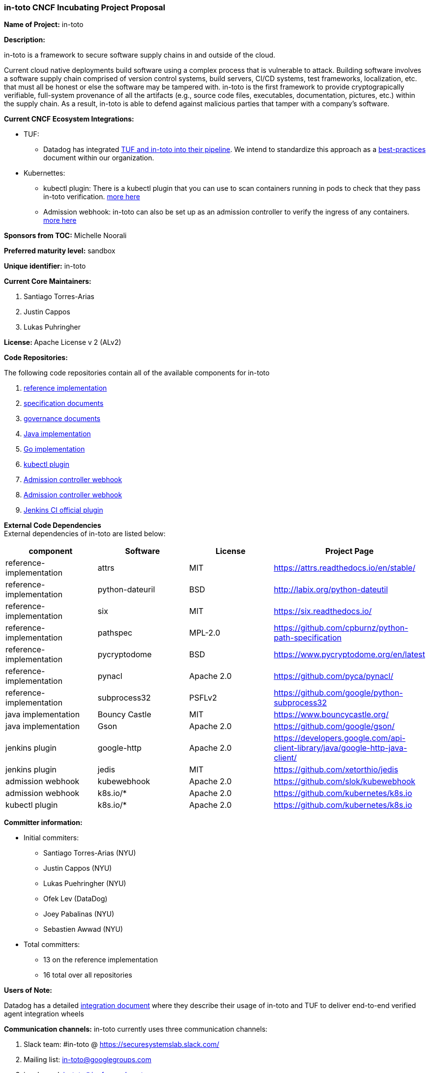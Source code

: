 === in-toto CNCF Incubating Project Proposal

*Name of Project:* in-toto

*Description:*

in-toto is a framework to secure software supply chains in and outside of the
cloud. 

Current cloud native deployments build software using a complex process that
is vulnerable to attack.  Building software involves a software supply chain 
comprised of version control systems, build servers, CI/CD systems, test frameworks, 
localization, etc. that must all be honest or else the software may be tampered with.  
in-toto is the first framework to provide cryptograpically
verifiable, full-system provenance of all the artifacts (e.g., source code files, 
executables, documentation, pictures, etc.) within the supply chain.  As a result,
in-toto is able to defend against malicious parties that tamper with a company's
software.

*Current CNCF Ecosystem Integrations:*

- TUF:
    * Datadog has integrated https://www.datadoghq.com/blog/engineering/secure-publication-of-datadog-agent-integrations-with-tuf-and-in-toto/[TUF and in-toto into their pipeline].
    We intend to standardize this approach as a https://github.com/in-toto/ITE/issues/3[best-practices] document within our organization.

- Kubernettes:
    * kubectl plugin: There is a kubectl plugin that you can use to scan containers running in pods to check that they pass in-toto verification. https://github.com/in-toto/kubectl-in-toto[more here]
    * Admission webhook: in-toto can also be set up as an admission controller to verify the ingress of any containers. https://github.com/in-toto/in-toto-webhook[more here]

*Sponsors from TOC:* Michelle Noorali

*Preferred maturity level:* sandbox

*Unique identifier:* in-toto

*Current Core Maintainers:*  

. Santiago Torres-Arias
. Justin Cappos
. Lukas Puhringher

*License:*** **Apache License v 2 (ALv2)

*Code Repositories:*

The following code repositories contain all of the available components for
in-toto

. https://github.com/in-toto/in-toto[reference implementation]
. https://github.com/in-toto/docs[specification documents]
. https://github.com/in-toto/ITE[governance documents]
. https://github.com/in-toto/in-toto-java[Java implementation]
. https://github.com/in-toto/in-toto-go[Go implementation]
. https://github.com/in-toto/kubectl-in-toto[kubectl plugin]
. https://github.com/in-toto/in-toto-webhook[Admission controller webhook]
. https://github.com/in-toto/in-toto-webhook[Admission controller webhook]
. https://github.com/jenkinsci/in-toto-plugin[Jenkins CI official plugin]

*External Code Dependencies* +
External dependencies of in-toto are listed below:

|===
|*component*|*Software*|*License*|*Project Page*

|reference-implementation|attrs|MIT|https://attrs.readthedocs.io/en/stable/[https://attrs.readthedocs.io/en/stable/]
|reference-implementation|python-dateuril|BSD|http://labix.org/python-dateutil[http://labix.org/python-dateutil]
|reference-implementation|six|MIT|https://six.readthedocs.io/[https://six.readthedocs.io/]
|reference-implementation|pathspec|MPL-2.0|https://github.com/cpburnz/python-path-specification[https://github.com/cpburnz/python-path-specification]
|reference-implementation|pycryptodome|BSD|https://www.pycryptodome.org/en/latest[https://www.pycryptodome.org/en/latest]
|reference-implementation|pynacl|Apache 2.0|https://github.com/pyca/pynacl/[https://github.com/pyca/pynacl/]
|reference-implementation|subprocess32|PSFLv2|https://github.com/google/python-subprocess32[https://github.com/google/python-subprocess32]
|java implementation|Bouncy Castle|MIT|https://www.bouncycastle.org/[https://www.bouncycastle.org/]
|java implementation|Gson|Apache 2.0|https://github.com/google/gson/[https://github.com/google/gson/]
|jenkins plugin|google-http|Apache 2.0|https://developers.google.com/api-client-library/java/google-http-java-client/[https://developers.google.com/api-client-library/java/google-http-java-client/]
|jenkins plugin|jedis|MIT|https://github.com/xetorthio/jedis[https://github.com/xetorthio/jedis]
|admission webhook|kubewebhook|Apache 2.0|https://github.com/slok/kubewebhook[https://github.com/slok/kubewebhook]
|admission webhook|k8s.io/*|Apache 2.0|https://github.com/kubernetes/k8s.io[https://github.com/kubernetes/k8s.io]
|kubectl plugin|k8s.io/*|Apache 2.0|https://github.com/kubernetes/k8s.io[https://github.com/kubernetes/k8s.io]

|===


*Committer information:* 

* Initial commiters:
  ** Santiago Torres-Arias (NYU)
  ** Justin Cappos (NYU)
  ** Lukas Puehringher (NYU)
  ** Ofek Lev (DataDog)
  ** Joey Pabalinas (NYU)
  ** Sebastien Awwad (NYU)
* Total committers:
  ** 13 on the reference implementation
  ** 16 total over all repositories

*Users of Note:*

Datadog has a detailed https://www.datadoghq.com/blog/engineering/secure-publication-of-datadog-agent-integrations-with-tuf-and-in-toto/[integration document] where they describe their usage of
in-toto and TUF to deliver end-to-end verified agent integration wheels

*Communication channels:* 
in-toto currently uses three communication channels:

. Slack team: #in-toto @ https://securesystemslab.slack.com/[https://securesystemslab.slack.com/] +
. Mailing list: mailto:in-toto-dev@googlegroups.com[in-toto@googlegroups.com]
. irc channel: in-toto@irc.freenode.net


*Website/Blog:*

The website is currently a 301 to in-toto.github.io: https://in-toto.io[https://in-toto.io] 

Blogposts related to in-toto are currently published in NYU's secure systems's lab blog. https://ssl.engineering.nyu.edu/blog/[https://ssl.engineering.nyu.edu/blog/]


*Release Cadence:*

in-toto's release process for the reference implementation has a strict
adherence with semver. The release schedule is as follows:

* 2 months of feature develoment
* 1 one month of feature freeze
* 1 month of release candidacy

Other code repositories will follow semver as they mature. Specifications and
other repositories follow the release code published in the enhancement
documents https://github.com/in-toto/ITE[https://github.com/in-toto/ITE]


*Statement on alignment with CNCF mission:*

The cloud-native ecosystem has evolved into an incredibly rich and featureful
set of applications that are built using a complex set of tools. Ensuring
applications are built correctly and without tampering is paramount for cloud
security.  Furthermore, vulnerability scanners, static analyzers, buildfarms, code
review systems, etc. need a way to have their outcomes validated before applications
are shipped. in-toto's architecture provides cryptographically verifiable methods to 
ensure compliance and security for all tools, hence protecting cloud applications.

in-toto aligns with the CNCF mission statement by:

* being-container transparent: when designing in-toto, we considered the nature of all toolchains involved in contemporary applications. As such, in-toto can be used in and out of the cloud interchangably. Furthermore, in-toto can be used in hybrid cloud setups.
* Helping to enforce cloud native best practices: in-toto layouts are a great place to locate cloud native policy information. With it, parties can judge and verify that a project is, in-fact, running a correct process in their cloud native pipeline. Our admission webhook can be used to enforce the admission of pods, daemonsets and statefulsets that strictly followed the layout assigned to them.
 
